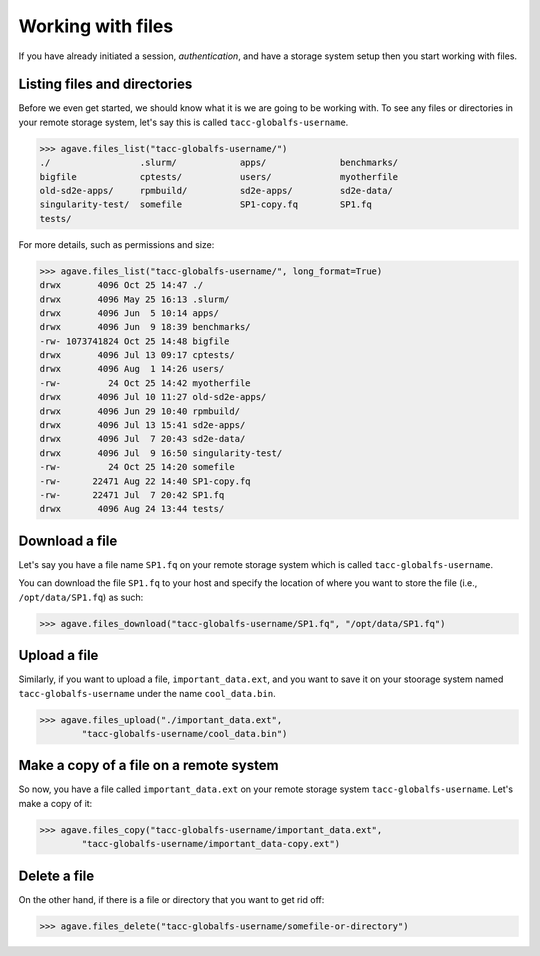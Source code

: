 .. _files:

##################
Working with files
##################

If you have already initiated a session, `authentication`, and have a storage
system setup then you start working with files.


Listing files and directories
#############################

Before we even get started, we should know what it is we are going to be
working with.
To see any files or directories in your remote storage system, let's say this
is called ``tacc-globalfs-username``.

.. code-block:: pycon

    >>> agave.files_list("tacc-globalfs-username/")
    ./                 .slurm/            apps/              benchmarks/
    bigfile            cptests/           users/             myotherfile
    old-sd2e-apps/     rpmbuild/          sd2e-apps/         sd2e-data/
    singularity-test/  somefile           SP1-copy.fq        SP1.fq 
    tests/             

For more details, such as permissions and size:

.. code-block:: pycon

    >>> agave.files_list("tacc-globalfs-username/", long_format=True)
    drwx       4096 Oct 25 14:47 ./
    drwx       4096 May 25 16:13 .slurm/
    drwx       4096 Jun  5 10:14 apps/ 
    drwx       4096 Jun  9 18:39 benchmarks/
    -rw- 1073741824 Oct 25 14:48 bigfile
    drwx       4096 Jul 13 09:17 cptests/
    drwx       4096 Aug  1 14:26 users/ 
    -rw-         24 Oct 25 14:42 myotherfile 
    drwx       4096 Jul 10 11:27 old-sd2e-apps/   
    drwx       4096 Jun 29 10:40 rpmbuild/    
    drwx       4096 Jul 13 15:41 sd2e-apps/
    drwx       4096 Jul  7 20:43 sd2e-data/   
    drwx       4096 Jul  9 16:50 singularity-test/  
    -rw-         24 Oct 25 14:20 somefile
    -rw-      22471 Aug 22 14:40 SP1-copy.fq   
    -rw-      22471 Jul  7 20:42 SP1.fq 
    drwx       4096 Aug 24 13:44 tests/   
    

Download a file
###############

Let's say you have a file name ``SP1.fq`` on your remote storage system which
is called ``tacc-globalfs-username``.

You can download the file ``SP1.fq`` to your host and specify the location of
where you want to store the file (i.e., ``/opt/data/SP1.fq``) as such:

.. code-block:: pycon

    >>> agave.files_download("tacc-globalfs-username/SP1.fq", "/opt/data/SP1.fq")


Upload a file
#############

Similarly, if you want to upload a file, ``important_data.ext``, and you
want to save it on your stoorage system named ``tacc-globalfs-username`` under
the name ``cool_data.bin``.

.. code-block:: pycon

    >>> agave.files_upload("./important_data.ext",
            "tacc-globalfs-username/cool_data.bin")


Make a copy of a file on a remote system
########################################

So now, you have a file called ``important_data.ext`` on your remote storage
system ``tacc-globalfs-username``. Let's make a copy of it:


.. code-block:: pycon

    >>> agave.files_copy("tacc-globalfs-username/important_data.ext", 
            "tacc-globalfs-username/important_data-copy.ext")


Delete a file
#############

On the other hand, if there is a file or directory that you want to get rid
off:

.. code-block:: pycon

    >>> agave.files_delete("tacc-globalfs-username/somefile-or-directory")
